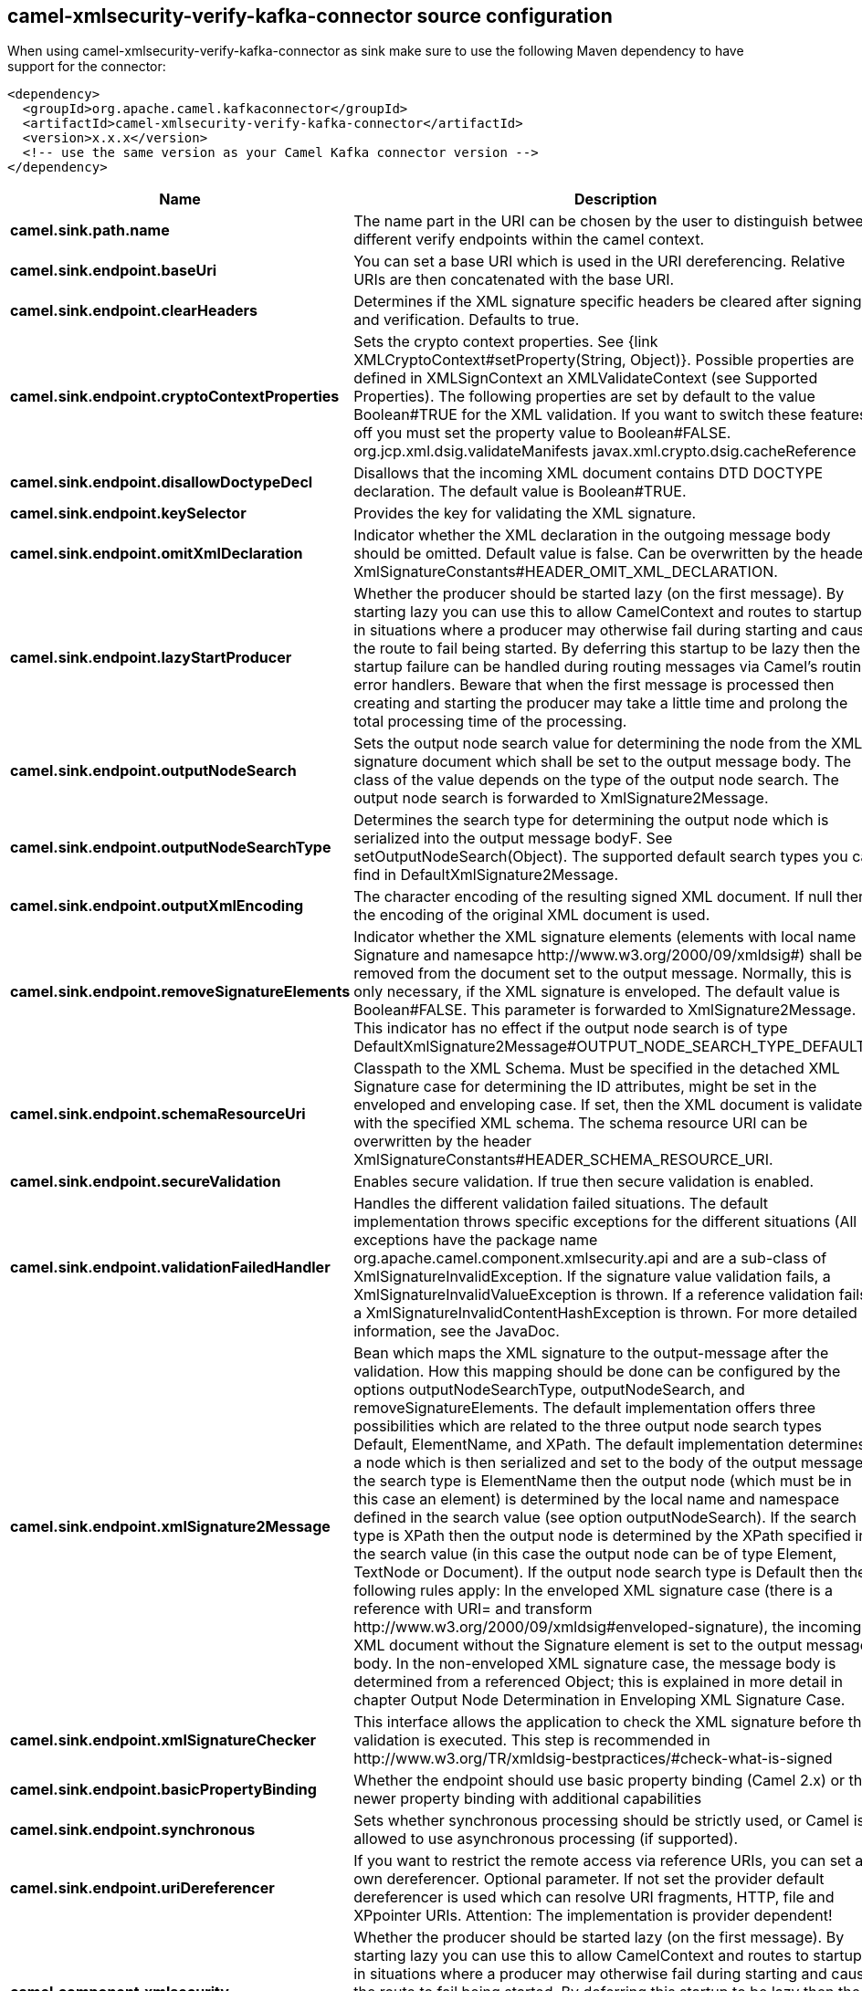 // kafka-connector options: START
== camel-xmlsecurity-verify-kafka-connector source configuration

When using camel-xmlsecurity-verify-kafka-connector as sink make sure to use the following Maven dependency to have support for the connector:

[source,xml]
----
<dependency>
  <groupId>org.apache.camel.kafkaconnector</groupId>
  <artifactId>camel-xmlsecurity-verify-kafka-connector</artifactId>
  <version>x.x.x</version>
  <!-- use the same version as your Camel Kafka connector version -->
</dependency>
----


[width="100%",cols="2,5,^1,2",options="header"]
|===
| Name | Description | Default | Priority
| *camel.sink.path.name* | The name part in the URI can be chosen by the user to distinguish between different verify endpoints within the camel context. | null | ConfigDef.Importance.HIGH
| *camel.sink.endpoint.baseUri* | You can set a base URI which is used in the URI dereferencing. Relative URIs are then concatenated with the base URI. | null | ConfigDef.Importance.MEDIUM
| *camel.sink.endpoint.clearHeaders* | Determines if the XML signature specific headers be cleared after signing and verification. Defaults to true. | "true" | ConfigDef.Importance.MEDIUM
| *camel.sink.endpoint.cryptoContextProperties* | Sets the crypto context properties. See {link XMLCryptoContext#setProperty(String, Object)}. Possible properties are defined in XMLSignContext an XMLValidateContext (see Supported Properties). The following properties are set by default to the value Boolean#TRUE for the XML validation. If you want to switch these features off you must set the property value to Boolean#FALSE. org.jcp.xml.dsig.validateManifests javax.xml.crypto.dsig.cacheReference | null | ConfigDef.Importance.MEDIUM
| *camel.sink.endpoint.disallowDoctypeDecl* | Disallows that the incoming XML document contains DTD DOCTYPE declaration. The default value is Boolean#TRUE. | "true" | ConfigDef.Importance.MEDIUM
| *camel.sink.endpoint.keySelector* | Provides the key for validating the XML signature. | null | ConfigDef.Importance.MEDIUM
| *camel.sink.endpoint.omitXmlDeclaration* | Indicator whether the XML declaration in the outgoing message body should be omitted. Default value is false. Can be overwritten by the header XmlSignatureConstants#HEADER_OMIT_XML_DECLARATION. | "false" | ConfigDef.Importance.MEDIUM
| *camel.sink.endpoint.lazyStartProducer* | Whether the producer should be started lazy (on the first message). By starting lazy you can use this to allow CamelContext and routes to startup in situations where a producer may otherwise fail during starting and cause the route to fail being started. By deferring this startup to be lazy then the startup failure can be handled during routing messages via Camel's routing error handlers. Beware that when the first message is processed then creating and starting the producer may take a little time and prolong the total processing time of the processing. | false | ConfigDef.Importance.MEDIUM
| *camel.sink.endpoint.outputNodeSearch* | Sets the output node search value for determining the node from the XML signature document which shall be set to the output message body. The class of the value depends on the type of the output node search. The output node search is forwarded to XmlSignature2Message. | null | ConfigDef.Importance.MEDIUM
| *camel.sink.endpoint.outputNodeSearchType* | Determines the search type for determining the output node which is serialized into the output message bodyF. See setOutputNodeSearch(Object). The supported default search types you can find in DefaultXmlSignature2Message. | "Default" | ConfigDef.Importance.MEDIUM
| *camel.sink.endpoint.outputXmlEncoding* | The character encoding of the resulting signed XML document. If null then the encoding of the original XML document is used. | null | ConfigDef.Importance.MEDIUM
| *camel.sink.endpoint.removeSignatureElements* | Indicator whether the XML signature elements (elements with local name Signature and namesapce \http://www.w3.org/2000/09/xmldsig#) shall be removed from the document set to the output message. Normally, this is only necessary, if the XML signature is enveloped. The default value is Boolean#FALSE. This parameter is forwarded to XmlSignature2Message. This indicator has no effect if the output node search is of type DefaultXmlSignature2Message#OUTPUT_NODE_SEARCH_TYPE_DEFAULT.F | "false" | ConfigDef.Importance.MEDIUM
| *camel.sink.endpoint.schemaResourceUri* | Classpath to the XML Schema. Must be specified in the detached XML Signature case for determining the ID attributes, might be set in the enveloped and enveloping case. If set, then the XML document is validated with the specified XML schema. The schema resource URI can be overwritten by the header XmlSignatureConstants#HEADER_SCHEMA_RESOURCE_URI. | null | ConfigDef.Importance.MEDIUM
| *camel.sink.endpoint.secureValidation* | Enables secure validation. If true then secure validation is enabled. | "true" | ConfigDef.Importance.MEDIUM
| *camel.sink.endpoint.validationFailedHandler* | Handles the different validation failed situations. The default implementation throws specific exceptions for the different situations (All exceptions have the package name org.apache.camel.component.xmlsecurity.api and are a sub-class of XmlSignatureInvalidException. If the signature value validation fails, a XmlSignatureInvalidValueException is thrown. If a reference validation fails, a XmlSignatureInvalidContentHashException is thrown. For more detailed information, see the JavaDoc. | null | ConfigDef.Importance.MEDIUM
| *camel.sink.endpoint.xmlSignature2Message* | Bean which maps the XML signature to the output-message after the validation. How this mapping should be done can be configured by the options outputNodeSearchType, outputNodeSearch, and removeSignatureElements. The default implementation offers three possibilities which are related to the three output node search types Default, ElementName, and XPath. The default implementation determines a node which is then serialized and set to the body of the output message If the search type is ElementName then the output node (which must be in this case an element) is determined by the local name and namespace defined in the search value (see option outputNodeSearch). If the search type is XPath then the output node is determined by the XPath specified in the search value (in this case the output node can be of type Element, TextNode or Document). If the output node search type is Default then the following rules apply: In the enveloped XML signature case (there is a reference with URI= and transform \http://www.w3.org/2000/09/xmldsig#enveloped-signature), the incoming XML document without the Signature element is set to the output message body. In the non-enveloped XML signature case, the message body is determined from a referenced Object; this is explained in more detail in chapter Output Node Determination in Enveloping XML Signature Case. | null | ConfigDef.Importance.MEDIUM
| *camel.sink.endpoint.xmlSignatureChecker* | This interface allows the application to check the XML signature before the validation is executed. This step is recommended in \http://www.w3.org/TR/xmldsig-bestpractices/#check-what-is-signed | null | ConfigDef.Importance.MEDIUM
| *camel.sink.endpoint.basicPropertyBinding* | Whether the endpoint should use basic property binding (Camel 2.x) or the newer property binding with additional capabilities | false | ConfigDef.Importance.MEDIUM
| *camel.sink.endpoint.synchronous* | Sets whether synchronous processing should be strictly used, or Camel is allowed to use asynchronous processing (if supported). | false | ConfigDef.Importance.MEDIUM
| *camel.sink.endpoint.uriDereferencer* | If you want to restrict the remote access via reference URIs, you can set an own dereferencer. Optional parameter. If not set the provider default dereferencer is used which can resolve URI fragments, HTTP, file and XPpointer URIs. Attention: The implementation is provider dependent! | null | ConfigDef.Importance.MEDIUM
| *camel.component.xmlsecurity-verify.lazyStartProducer* | Whether the producer should be started lazy (on the first message). By starting lazy you can use this to allow CamelContext and routes to startup in situations where a producer may otherwise fail during starting and cause the route to fail being started. By deferring this startup to be lazy then the startup failure can be handled during routing messages via Camel's routing error handlers. Beware that when the first message is processed then creating and starting the producer may take a little time and prolong the total processing time of the processing. | false | ConfigDef.Importance.MEDIUM
| *camel.component.xmlsecurity-verify.basicPropertyBinding* | Whether the component should use basic property binding (Camel 2.x) or the newer property binding with additional capabilities | false | ConfigDef.Importance.MEDIUM
| *camel.component.xmlsecurity-verify.verifierConfiguration* | To use a shared XmlVerifierConfiguration configuration to use as base for configuring endpoints. | null | ConfigDef.Importance.MEDIUM
|===
// kafka-connector options: END
